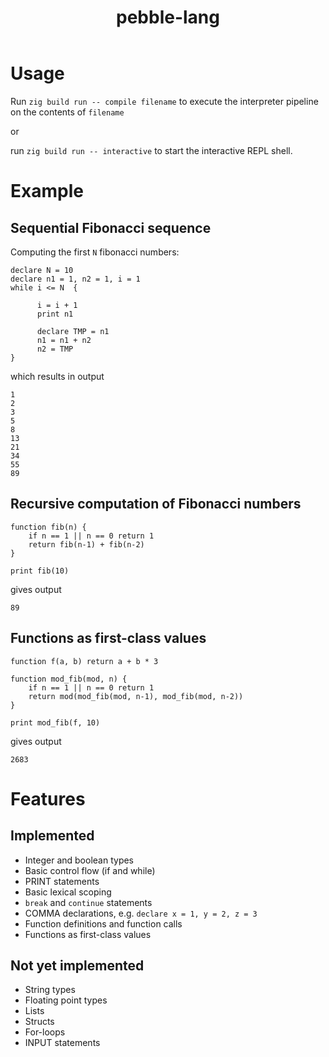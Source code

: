 #+title: pebble-lang

* Usage

Run ~zig build run -- compile filename~ to execute the interpreter pipeline on the contents of =filename=

or

run ~zig build run -- interactive~ to start the interactive REPL shell.

* Example
** Sequential Fibonacci sequence

Computing the first =N= fibonacci numbers:
#+begin_src
declare N = 10
declare n1 = 1, n2 = 1, i = 1
while i <= N  {

      i = i + 1
      print n1

      declare TMP = n1
      n1 = n1 + n2
      n2 = TMP
}
#+end_src
which results in output
#+begin_example
1
2
3
5
8
13
21
34
55
89
#+end_example
** Recursive computation of Fibonacci numbers
#+begin_src
function fib(n) {
    if n == 1 || n == 0 return 1
    return fib(n-1) + fib(n-2)
}

print fib(10)
#+end_src
gives output
#+begin_example
89
#+end_example
** Functions as first-class values
#+begin_src
function f(a, b) return a + b * 3

function mod_fib(mod, n) {
    if n == 1 || n == 0 return 1
    return mod(mod_fib(mod, n-1), mod_fib(mod, n-2))
}

print mod_fib(f, 10)
#+end_src
gives output
#+begin_example
2683
#+end_example


* Features
** Implemented
- Integer and boolean types
- Basic control flow (if and while)
- PRINT statements
- Basic lexical scoping
- ~break~ and ~continue~ statements
- COMMA declarations, e.g. ~declare x = 1, y = 2, z = 3~
- Function definitions and function calls
- Functions as first-class values

** Not yet implemented
- String types
- Floating point types
- Lists
- Structs
- For-loops
- INPUT statements
